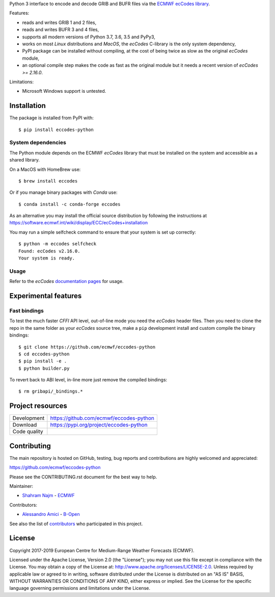 
Python 3 interface to encode and decode GRIB and BUFR files via the
`ECMWF ecCodes library <https://software.ecmwf.int/wiki/display/ECC/>`_.

Features:

- reads and writes GRIB 1 and 2 files,
- reads and writes BUFR 3 and 4 files,
- supports all modern versions of Python 3.7, 3.6, 3.5 and PyPy3,
- works on most *Linux* distributions and *MacOS*, the *ecCodes* C-library is the only system dependency,
- PyPI package can be installed without compiling,
  at the cost of being twice as slow as the original *ecCodes* module,
- an optional compile step makes the code as fast as the original module
  but it needs a recent version of *ecCodes* `>= 2.16.0`.

Limitations:

- Microsoft Windows support is untested.


Installation
============

The package is installed from PyPI with::

    $ pip install eccodes-python


System dependencies
-------------------

The Python module depends on the ECMWF *ecCodes* library
that must be installed on the system and accessible as a shared library.

On a MacOS with HomeBrew use::

    $ brew install eccodes

Or if you manage binary packages with *Conda* use::

    $ conda install -c conda-forge eccodes

As an alternative you may install the official source distribution
by following the instructions at
https://software.ecmwf.int/wiki/display/ECC/ecCodes+installation

You may run a simple selfcheck command to ensure that your system is set up correctly::

    $ python -m eccodes selfcheck
    Found: ecCodes v2.16.0.
    Your system is ready.


Usage
-----

Refer to the *ecCodes* `documentation pages <https://confluence.ecmwf.int/display/ECC/Documentation>`_
for usage.


Experimental features
=====================

Fast bindings
-------------

To test the much faster *CFFI* API level, out-of-line mode you need the *ecCodes*
header files.
Then you need to clone the repo in the same folder as your *ecCodes* source tree,
make a ``pip`` development install and custom compile the binary bindings::

    $ git clone https://github.com/ecmwf/eccodes-python
    $ cd eccodes-python
    $ pip install -e .
    $ python builder.py

To revert back to ABI level, in-line more just remove the compiled bindings::

    $ rm gribapi/_bindings.*


Project resources
=================

============= =========================================================
Development   https://github.com/ecmwf/eccodes-python
Download      https://pypi.org/project/eccodes-python
Code quality  .. image:: https://api.travis-ci.org/ecmwf/eccodes-python.svg?branch=master
                :target: https://travis-ci.org/ecmwf/eccodes-python/branches
                :alt: Build Status on Travis CI
              .. image:: https://coveralls.io/repos/ecmwf/eccodes-python/badge.svg?branch=master&service=github
                :target: https://coveralls.io/github/ecmwf/eccodes-python
                :alt: Coverage Status on Coveralls
============= =========================================================


Contributing
============

The main repository is hosted on GitHub,
testing, bug reports and contributions are highly welcomed and appreciated:

https://github.com/ecmwf/eccodes-python

Please see the CONTRIBUTING.rst document for the best way to help.

Maintainer:

- `Shahram Najm <https://github.com/shahramn>`_ - `ECMWF <https://ecmwf.int>`_

Contributors:

- `Alessandro Amici <https://github.com/alexamici>`_ - `B-Open <https://bopen.eu>`_

See also the list of `contributors <https://github.com/ecmwf/eccodes-python/contributors>`_
who participated in this project.


License
=======

Copyright 2017-2019 European Centre for Medium-Range Weather Forecasts (ECMWF).

Licensed under the Apache License, Version 2.0 (the "License");
you may not use this file except in compliance with the License.
You may obtain a copy of the License at: http://www.apache.org/licenses/LICENSE-2.0.
Unless required by applicable law or agreed to in writing, software
distributed under the License is distributed on an "AS IS" BASIS,
WITHOUT WARRANTIES OR CONDITIONS OF ANY KIND, either express or implied.
See the License for the specific language governing permissions and
limitations under the License.
